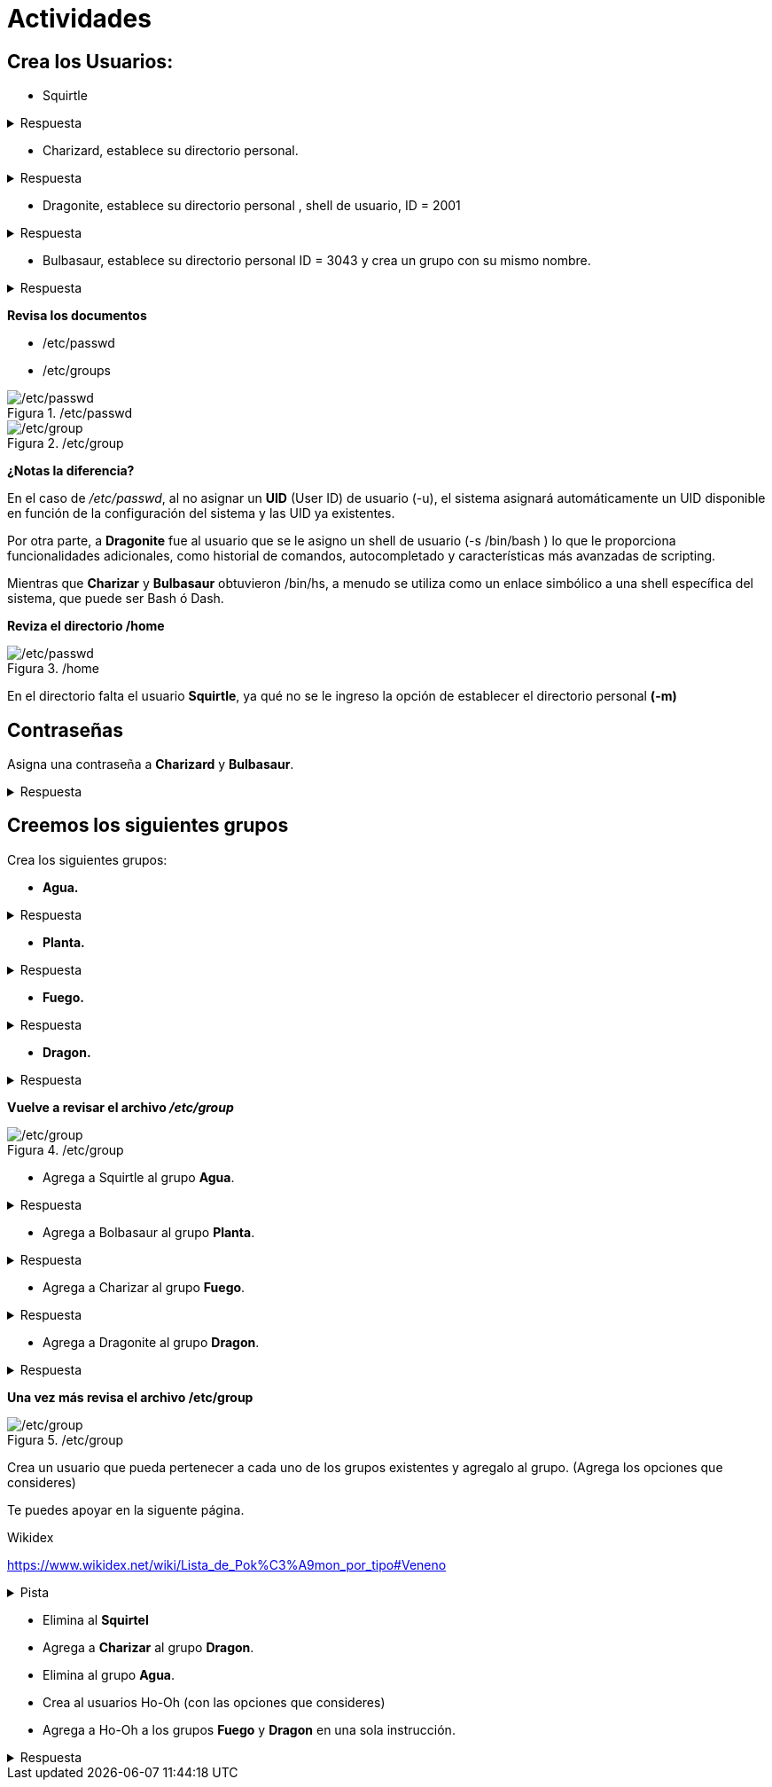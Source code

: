 = Actividades
:table-caption: Tabla
:figure-caption: Figura

== Crea los Usuarios:

* Squirtle 

.Respuesta
[%collapsible]
====
    # useradd Squirtle
====

* Charizard, establece su directorio personal. 

.Respuesta
[%collapsible]
====
    # useradd -m Charizar
====

* Dragonite, establece su directorio personal , shell de usuario, ID = 2001

.Respuesta
[%collapsible]
====
    #  useradd -m -s /bin/bash -u 2001 Dragonite
====

* Bulbasaur, establece su directorio personal ID = 3043 y crea un grupo con su mismo nombre.

.Respuesta
[%collapsible]
====
    # useradd -m -u 3043 -U Bulbasaur
====

*Revisa los documentos*

* /etc/passwd
* /etc/groups

./etc/passwd
image::actividades/passwd2.png["/etc/passwd"]

./etc/group
image::actividades/group2.png["/etc/group"]

*¿Notas la diferencia?*

En el caso de _/etc/passwd_, al no asignar un *UID* (User ID) de usuario (-u),  el sistema asignará automáticamente un UID disponible en función de la configuración del sistema y las UID ya existentes.

Por otra parte, a *Dragonite* fue al usuario que se le asigno un shell de usuario (-s /bin/bash ) lo que le proporciona funcionalidades adicionales, como historial de comandos, autocompletado y características más avanzadas de scripting.

Mientras que *Charizar* y *Bulbasaur* obtuvieron /bin/hs, a menudo se utiliza como un enlace simbólico a una shell específica del sistema, que puede ser Bash ó Dash. 

*Reviza el directorio /home*

./home
image::actividades/home.png["/etc/passwd"]

En el directorio falta el usuario *Squirtle*, ya qué no se le ingreso la opción de establecer el directorio personal *(-m)*


== Contraseñas
Asigna una contraseña a *Charizard* y *Bulbasaur*.

.Respuesta
[%collapsible]
====
    # passwd Charizard
    # passwd Bulbasaur
====


== Creemos los siguientes grupos

Crea los siguientes grupos:

* *Agua.*

.Respuesta
[%collapsible]
====
    # groupadd Agua
====

* *Planta.*

.Respuesta
[%collapsible]
====
    # groupadd Planta
====

* *Fuego.*

.Respuesta
[%collapsible]
====
    # groupadd Fuego
====

* *Dragon.*

.Respuesta
[%collapsible]
====
    # groupadd Dragon
====

*Vuelve a revisar el archivo _/etc/group_*

./etc/group
image::actividades/grupos3.png["/etc/group"]

* Agrega a Squirtle al grupo *Agua*.

.Respuesta
[%collapsible]
====
    # usermod -aG Agua Squirtle
====

* Agrega a Bolbasaur al grupo *Planta*.

.Respuesta
[%collapsible]
====
    # usermod -aG Plnata Bolbasaur
====

* Agrega a Charizar al grupo *Fuego*.

.Respuesta
[%collapsible]
====
    # usermod -aG Fuego Charizar
====

* Agrega a Dragonite al grupo *Dragon*.

.Respuesta
[%collapsible]
====
    # usermod -aG Dragon Dragonite
====

*Una vez más revisa el archivo /etc/group*

./etc/group
image::actividades/grupos4.png["/etc/group"]

Crea un usuario que pueda pertenecer a cada uno de los grupos existentes y agregalo al grupo.
(Agrega los opciones que consideres)

Te puedes apoyar en la siguente página.

.Wikidex
link:URL[https://www.wikidex.net/wiki/Lista_de_Pok%C3%A9mon_por_tipo#Veneno]

.Pista
[%collapsible]
====
    # useradd 'nombreUsuario'
    # usermod -aG 'grupo' 'nombreUsuario'
====

* Elimina al *Squirtel*

* Agrega a *Charizar* al grupo *Dragon*.

* Elimina al grupo *Agua*.

* Crea al usuarios Ho-Oh (con las opciones que consideres)
* Agrega a Ho-Oh a los grupos *Fuego* y *Dragon* en una sola instrucción.

.Respuesta
[%collapsible]
====
    # usermod -a Fuego Dragon
====

